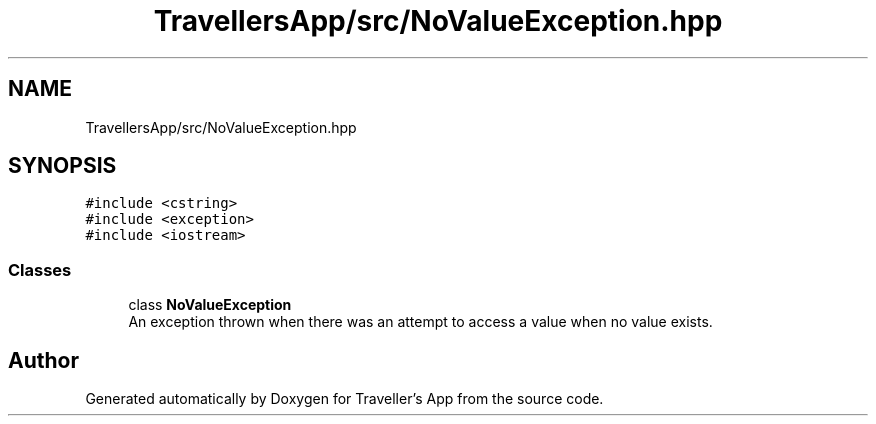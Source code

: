 .TH "TravellersApp/src/NoValueException.hpp" 3 "Wed Jun 10 2020" "Version 1.0" "Traveller's App" \" -*- nroff -*-
.ad l
.nh
.SH NAME
TravellersApp/src/NoValueException.hpp
.SH SYNOPSIS
.br
.PP
\fC#include <cstring>\fP
.br
\fC#include <exception>\fP
.br
\fC#include <iostream>\fP
.br

.SS "Classes"

.in +1c
.ti -1c
.RI "class \fBNoValueException\fP"
.br
.RI "An exception thrown when there was an attempt to access a value when no value exists\&. "
.in -1c
.SH "Author"
.PP 
Generated automatically by Doxygen for Traveller's App from the source code\&.
